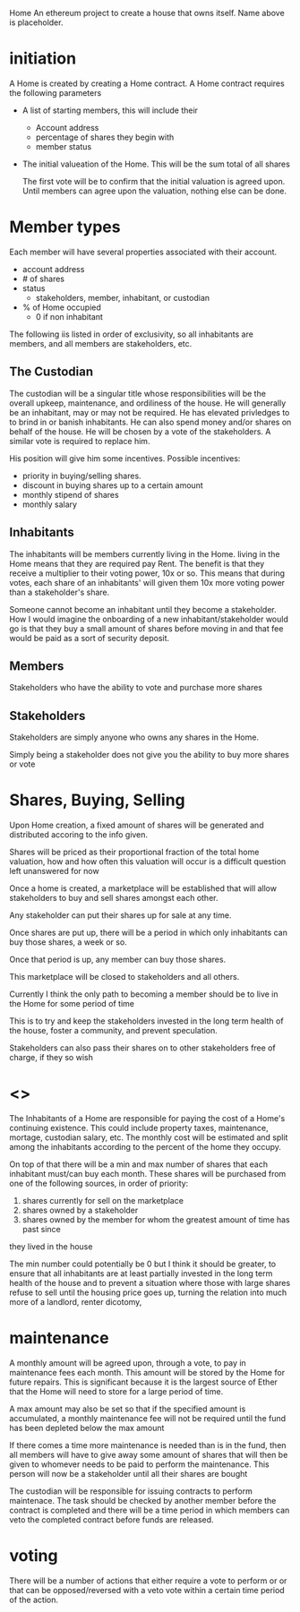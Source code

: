 Home
An ethereum project to create a house that owns itself. Name above is
placeholder. 
* initiation
  A Home is created by creating a Home contract. A Home contract requires the
  following parameters
  - A list of starting members, this will include their
    + Account address
    + percentage of shares they begin with
    + member status
  - The initial valueation of the Home. This will be the sum total of all shares

    The first vote will be to confirm that the initial valuation is agreed
    upon. Until members can agree upon the valuation, nothing else can be done.
* Member types
  Each member will have several properties associated with their account.
  - account address
  - # of shares
  - status
    + stakeholders, member, inhabitant, or custodian
  - % of Home occupied
    + 0 if non inhabitant
      
      
  The following iis listed in order of exclusivity, so all inhabitants are
  members, and all members are stakeholders, etc.

** The Custodian
   The custodian will be a singular title whose responsibilities will be the
   overall upkeep, maintenance, and ordiliness of the house. He will generally
   be an inhabitant, may or may not be required. He has elevated privledges to
   to brind in or banish inhabitants. He can also spend money and/or shares on
   behalf of the house. He will be chosen by a vote of the stakeholders. A
   similar vote is required to replace him.

   His position will give him some incentives.
   Possible incentives:
   - priority in buying/selling shares.
   - discount in buying shares up to a certain amount
   - monthly stipend of shares
   - monthly salary
** Inhabitants
   The inhabitants will be members currently living in the Home. living in
   the Home means that they are required pay Rent. The benefit is that they
   receive a multiplier to their voting power, 10x or so. This means that during
   votes, each share of an inhabitants' will given them 10x more voting power
   than a stakeholder's share.
   
   Someone cannot become an inhabitant until they become a stakeholder. How I
   would imagine the onboarding of a new inhabitant/stakeholder would go is that
   they buy a small amount of shares before moving in and that fee would be
   paid as a sort of security deposit. 
** Members
   Stakeholders who have the ability to vote and purchase more shares
** Stakeholders
   Stakeholders are simply anyone who owns any shares in the Home. 

   Simply being a stakeholder does not give you the ability to buy more shares
   or vote
   
* Shares, Buying, Selling
  Upon Home creation, a fixed amount of shares will be generated and distributed
  accoring to the info given. 

  Shares will be priced as their proportional fraction of the total home
  valuation, how and how often this valuation will occur is a difficult question
  left unanswered for now

  Once a home is created, a marketplace will be established that will allow
  stakeholders to buy and sell shares amongst each other.

  Any stakeholder can put their shares up for sale at any time. 

  Once shares are put up, there will be a period in which only inhabitants can
  buy those shares, a week or so. 

  Once that period is up, any member can buy those shares.
  
  This marketplace will be closed to stakeholders and all others. 
  
  Currently I think the only path to becoming a member should be to live in the
  Home for some period of time
     
  This is to try and keep the stakeholders invested in the long term health of
  the house, foster a community, and prevent speculation.
  
  Stakeholders can also pass their shares on to other stakeholders free of charge,
  if they so wish


* <<<Rent>>>
  The Inhabitants of a Home are responsible for paying the cost of a Home's
  continuing existence. This could include property taxes, maintenance,
  mortage, custodian salary, etc. The monthly cost will be estimated and split
  among the inhabitants according to the percent of the home they occupy. 

  On top of that there will be a min and max number of shares that each
  inhabitant must/can buy each month. 
  These shares will be purchased from one of the following sources, in order of
  priority:
  1. shares currently for sell on the marketplace
  2. shares owned by a stakeholder 
  3. shares owned by the member for whom the greatest amount of time has past since
  they lived in the house
   
  The min number could potentially be 0 but I think it should be greater, to
  ensure that all inhabitants are at least partially invested in the long term
  health of the house and to prevent a situation where those with large shares
  refuse to sell until the housing price goes up, turning the relation into
  much more of a landlord, renter dicotomy,

   
* maintenance
  A monthly amount will be agreed upon, through a vote, to pay in maintenance
  fees each month. This amount will be stored by the Home for future
  repairs. This is significant because it is the largest source of Ether that
  the Home will need to store for a large period of time. 
  
  A max amount may also be set so that if the specified amount is accumulated,
  a monthly maintenance fee will not be required until the fund has been
  depleted below the max amount

  If there comes a time more maintenance is needed than is in the fund, then all
  members will have to give away some amount of shares that will then be given
  to whomever needs to be paid to perform the maintenance. This person will now
  be a stakeholder until all their shares are bought
  
  
  The custodian will be responsible for issuing contracts to perform
  maintenace. The task should be checked by another member before the contract
  is completed and there will be a time period in which members can veto the
  completed contract before funds are released.
  
* voting
  There will be a number of actions that either require a vote to perform or
  or that can be opposed/reversed with a veto vote within a certain time period
  of the action.

    
